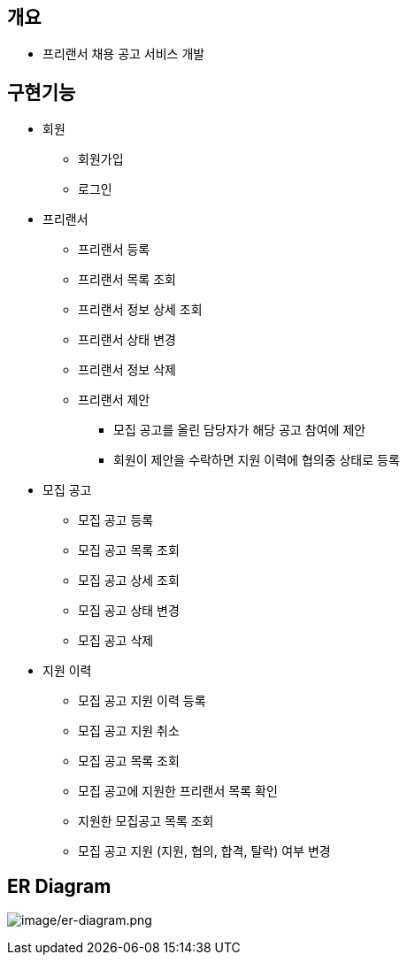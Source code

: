 == 개요
* 프리랜서 채용 공고 서비스 개발

== 구현기능
* 회원
    ** 회원가입
    ** 로그인

* 프리랜서
    ** 프리랜서 등록
    ** 프리랜서 목록 조회
    ** 프리랜서 정보 상세 조회
    ** 프리랜서 상태 변경
    ** 프리랜서 정보 삭제
    ** 프리랜서 제안
        *** 모집 공고를 올린 담당자가 해당 공고 참여에 제안
        *** 회원이 제안을 수락하면 지원 이력에 협의중 상태로 등록

* 모집 공고
    ** 모집 공고 등록
    ** 모집 공고 목록 조회
    ** 모집 공고 상세 조회
    ** 모집 공고 상태 변경
    ** 모집 공고 삭제

* 지원 이력
    ** 모집 공고 지원 이력 등록
    ** 모집 공고 지원 취소
    ** 모집 공고 목록 조회
    ** 모집 공고에 지원한 프리랜서 목록 확인
    ** 지원한 모집공고 목록 조회
    ** 모집 공고 지원 (지원, 협의, 합격, 탈락) 여부 변경


== ER Diagram
image:image/er-diagram.png[image/er-diagram.png]